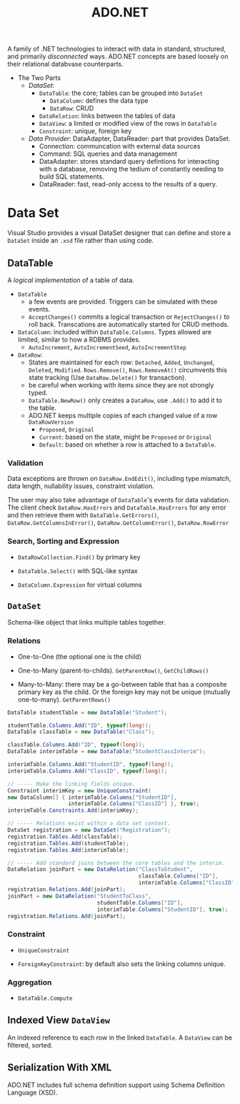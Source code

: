 #+title: ADO.NET

A family of .NET technologies to interact with data in standard, structured,
and primarily /disconnected/ ways. ADO.NET concepts are based loosely on their
relational databvase counterparts.

- The Two Parts
  + /DataSet/:
    - =DataTable=: the core; tables can be grouped into =DataSet=
      + =DataColumn=: defines the data type
      + =DataRow=: CRUD
    - =DataRelation=: links between the tables of data
    - =DataView=: a limited or modified view of the rows in =DataTable=
    - =Constraint=: unique, foreign key
  + /Data Provider/: DataAdapter, DataReader: part that
    provides DataSet.
    - Connection: communcation with external data sources
    - Command: SQL queries and data management
    - DataAdapter: stores standard query defintions for interacting with a
      database, removing the tedium of constantly needing to build SQL
      statements.
    - DataReader: fast, read-only access to the results of a query.

* Data Set

Visual Studio provides a visual DataSet designer that can define and store a =DataSet=
inside an =.xsd= file rather than using code.

** DataTable

A /logical implementation/ of a table of data.

- =DataTable=
  + a few events are provided. Triggers can be simulated with these events.
  + =AcceptChanges()= commits a logical transaction or =RejectChanges()= to roll
    back. Transcations are automatically started for CRUD methods.


- =DataColumn=: included within =DataTable.Columns=. Types allowed are limited,
  similar to how a RDBMS provides.
  + =AutoIncrement=, =AutoIncrementSeed=, =AutoIncrementStep=

- =DataRow=:
  - States are maintained for each row: =Detached=, =Added=, =Unchanged=,
    =Deleted=, =Modified=. =Rows.Remove()=, =Rows.RemoveAt()= circumvents this
    state tracking (Use =DataRow.Delete()= for transaction).
  - be careful when working with items since they are not strongly typed.
  - =DataTable.NewRow()= only creates a =DataRow=, use =.Add()= to add it to the
    table.
  - ADO.NET keeps multiple copies of each changed value of a row =DataRowVersion=
    + =Proposed=, =Original=
    + =Current=: based on the state, might be =Proposed= or =Original=
    + =Default=: based on whether a row is attached to a =DataTable=.

*** Validation

Data exceptions are thrown on =DataRow.EndEdit()=, including type mismatch, data
length, nullability issues, constraint violation.

The user may also take advantage of =DataTable='s events for data validation.
The client check =DataRow.HasErrors= and =DataTable.HasErrors= for any error and
then retrieve them with =DataTable.GetErrors()=, =DataRow.GetColumnsInError()=,
=DataRow.GetColumnError()=, =DataRow.RowError=

*** Search, Sorting and Expression

- =DataRowCollection.Find()= by primary key

- =DataTable.Select()= with SQL-like syntax

- =DataColumn.Expression= for virtual columns

** =DataSet=

Schema-like object that links multiple tables together.

*** Relations

- One-to-One (the optional one is the child)

- One-to-Many (parent-to-childs). =GetParentRow()=, =GetChildRows()=

- Many-to-Many: there may be a go-between table that has a composite primary key
  as the child. Or the foreign key
  may not be unique (mutually one-to-many). =GetParentRows()=

#+begin_src csharp
DataTable studentTable = new DataTable("Student");

studentTable.Columns.Add("ID", typeof(long));
DataTable classTable = new DataTable("Class");

classTable.Columns.Add("ID", typeof(long));
DataTable interimTable = new DataTable("StudentClassInterim");

interimTable.Columns.Add("StudentID", typeof(long));
interimTable.Columns.Add("ClassID", typeof(long));

// ----- Make the linking fields unique.
Constraint interimKey = new UniqueConstraint(
new DataColumn[] { interimTable.Columns["StudentID"],
                   interimTable.Columns["ClassID"] }, true);
interimTable.Constraints.Add(interimKey);

// ----- Relations exist within a data set context.
DataSet registration = new DataSet("Registration");
registration.Tables.Add(classTable);
registration.Tables.Add(studentTable);
registration.Tables.Add(interimTable);

// ----- Add standard joins between the core tables and the interim.
DataRelation joinPart = new DataRelation("ClassToStudent",
                                         classTable.Columns["ID"],
                                         interimTable.Columns["ClassID"], true);
registration.Relations.Add(joinPart);
joinPart = new DataRelation("StudentToClass",
                            studentTable.Columns["ID"],
                            interimTable.Columns["StudentID"], true);
registration.Relations.Add(joinPart);
#+end_src

*** Constraint

- =UniqueConstraint=

- =ForeignKeyConstraint=: by default also sets the linking columns unique.

*** Aggregation

- =DataTable.Compute=

** Indexed View =DataView=

An indexed reference to each row in the linked =DataTable=.
A =DataView= can be filtered, sorted.

** Serialization With XML

ADO.NET includes full schema definition support using Schema Definition
Language (XSD).
